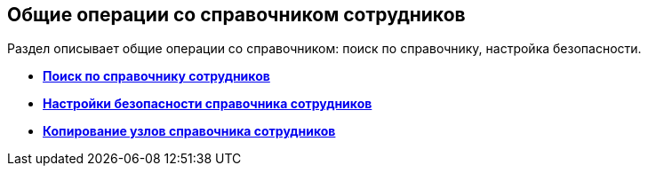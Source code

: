 
== Общие операции со справочником сотрудников

Раздел описывает общие операции со справочником: поиск по справочнику, настройка безопасности.

* *xref:EmployeesDirSearch.adoc[Поиск по справочнику сотрудников]* +
* *xref:EmployeesDirSecurity.adoc[Настройки безопасности справочника сотрудников]* +
* *xref:CopyEmplDirNode.adoc[Копирование узлов справочника сотрудников]* +
